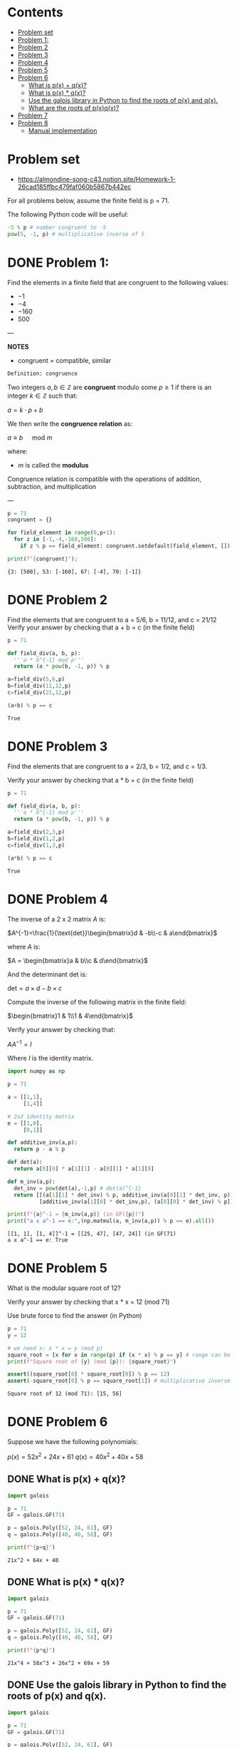 #+STARTUP: overview
#+latex_class_options: [12pt]

* Contents
:PROPERTIES:
:VISIBILITY:  all
:TOC:      :include all :ignore this
:END:
:CONTENTS:
- [[#problem-set][Problem set]]
- [[#problem-1][Problem 1:]]
- [[#problem-2][Problem 2]]
- [[#problem-3][Problem 3]]
- [[#problem-4][Problem 4]]
- [[#problem-5][Problem 5]]
- [[#problem-6][Problem 6]]
  - [[#what-is-px--qx][What is p(x) + q(x)?]]
  - [[#what-is-px--qx][What is p(x) * q(x)?]]
  - [[#use-the-galois-library-in-python-to-find-the-roots-of-px-and-qx][Use the galois library in Python to find the roots of p(x) and q(x).]]
  - [[#what-are-the-roots-of-pxqx][What are the roots of p(x)q(x)?]]
- [[#problem-7][Problem 7]]
- [[#problem-8][Problem 8]]
  - [[#manual-implementation][Manual implementation]]
:END:

* Problem set
- https://almondine-song-c43.notion.site/Homework-1-26cad185ffbc479faf060b5867b442ec

For all problems below, assume the finite field is p = 71.

The following Python code will be useful:

#+BEGIN_SRC jupyter-python :session zk :kernel zero_knowledge :async yes :exports both
-5 % p # number congruent to -5
pow(5, -1, p) # multiplicative inverse of 5
#+END_SRC

* DONE Problem 1:

Find the elements in a finite field that are congruent to the following values:

- $-1$
- $-4$
- $-160$
- $500$

---

*NOTES*

- congruent = compatible, similar

=Definition: congruence=

Two integers $a,b \in \mathbb{Z}$ are *congruent* modulo some $p \geq 1$ if there is an integer $k \in \mathbb{Z}$ such that:

$a=k \cdot p + b$

We then write the *congruence relation* as:

$a \equiv b \quad \text{ mod } m$

where:
- $m$ is called the *modulus*

Congruence relation is compatible with the operations of addition, subtraction, and multiplication

---

#+BEGIN_SRC jupyter-python :session zk :kernel zero_knowledge :async yes :exports both
p = 71
congruent = {}

for field_element in range(0,p+1):
  for z in [-1,-4,-160,500]:
    if z % p == field_element: congruent.setdefault(field_element, []).append(z)

print(f"{congruent}");
#+END_SRC

#+RESULTS:
: {3: [500], 53: [-160], 67: [-4], 70: [-1]}

* DONE Problem 2
Find the elements that are congruent to a = 5/6, b = 11/12, and c = 21/12
Verify your answer by checking that a + b = c (in the finite field)

#+BEGIN_SRC jupyter-python :session zk :kernel zero_knowledge :async yes :exports both
p = 71

def field_div(a, b, p):
  '''a * b^{-1} mod p'''
  return (a * pow(b, -1, p)) % p

a=field_div(5,6,p)
b=field_div(11,12,p)
c=field_div(21,12,p)

(a+b) % p == c
#+END_SRC

#+RESULTS:
: True

* DONE Problem 3
Find the elements that are congruent to a = 2/3, b = 1/2, and c = 1/3.

Verify your answer by checking that a * b = c (in the finite field)

#+BEGIN_SRC jupyter-python :session zk :kernel zero_knowledge :async yes :exports both
p = 71

def field_div(a, b, p):
  '''a * b^{-1} mod p'''
  return (a * pow(b, -1, p)) % p

a=field_div(2,3,p)
b=field_div(1,2,p)
c=field_div(1,3,p)

(a*b) % p == c
#+END_SRC

#+RESULTS:
: True

* DONE Problem 4
The inverse of a 2 x 2 matrix $A$ is:

$A^{-1}=\frac{1}{\text{det}}\begin{bmatrix}d & -b\\-c & a\end{bmatrix}$

where $A$ is:

$A = \begin{bmatrix}a & b\\c & d\end{bmatrix}$

And the determinant det is:

$\text{det}=a \times d-b\times c$

Compute the inverse of the following matrix in the finite field:

$\begin{bmatrix}1 & 1\\1 & 4\end{bmatrix}$

Verify your answer by checking that:

$AA^{-1}=I$

Where $I$ is the identity matrix.

#+BEGIN_SRC jupyter-python :session zk :kernel zero_knowledge :async yes :exports both
import numpy as np

p = 71

a = [[1,1],
     [1,4]]

# 2x2 identity matrix
e = [[1,0],
     [0,1]]

def additive_inv(a,p):
  return p - a % p

def det(a):
  return a[0][0] * a[1][1] - a[0][1] * a[1][0]

def m_inv(a,p):
  det_inv = pow(det(a),-1,p) # det(a)^{-1}
  return [[(a[1][1] * det_inv) % p, additive_inv(a[0][1] * det_inv, p)],
          [additive_inv(a[1][0] * det_inv,p), (a[0][0] * det_inv) % p]]

print(f"{a}^-1 = {m_inv(a,p)} (in GF({p})")
print("a x a^-1 == e:",(np.matmul(a, m_inv(a,p)) % p == e).all())
#+END_SRC

#+RESULTS:
: [[1, 1], [1, 4]]^-1 = [[25, 47], [47, 24]] (in GF(71)
: a x a^-1 == e: True
* DONE Problem 5
What is the modular square root of 12?

Verify your answer by checking that x * x = 12 (mod 71)

Use brute force to find the answer (in Python)

#+BEGIN_SRC jupyter-python :session zk :kernel zero_knowledge :async yes :exports both
p = 71
y = 12

# we need x: x * x = y (mod p)
square_root = [x for x in range(p) if (x * x) % p == y] # range can be [1,p+1] or [0,p], boils down to the same modulo arithmetic
print(f"Square root of {y} (mod {p}): {square_root}")

assert((square_root[0] * square_root[0]) % p == 12)
assert(-square_root[0] % p == square_root[1]) # multiplicative inverse
#+END_SRC

#+RESULTS:
: Square root of 12 (mod 71): [15, 56]

* DONE Problem 6
Suppose we have the following polynomials:

$p(x)=52x^2+24x+61$
$q(x)=40x^2+40x+58$

** DONE What is p(x) + q(x)?

#+BEGIN_SRC jupyter-python :session zk :kernel zero_knowledge :async yes :exports both
import galois

p = 71
GF = galois.GF(71)

p = galois.Poly([52, 24, 61], GF)
q = galois.Poly([40, 40, 58], GF)

print(f"{p+q}")
#+END_SRC

#+RESULTS:
: 21x^2 + 64x + 48

** DONE What is p(x) * q(x)?

#+BEGIN_SRC jupyter-python :session zk :kernel zero_knowledge :async yes :exports both
import galois

p = 71
GF = galois.GF(71)

p = galois.Poly([52, 24, 61], GF)
q = galois.Poly([40, 40, 58], GF)

print(f"{p*q}")
#+END_SRC

#+RESULTS:
: 21x^4 + 58x^3 + 26x^2 + 69x + 59

** DONE Use the galois library in Python to find the roots of p(x) and q(x).

#+BEGIN_SRC jupyter-python :session zk :kernel zero_knowledge :async yes :exports both
import galois

p = 71
GF = galois.GF(71)

p = galois.Poly([52, 24, 61], GF)
q = galois.Poly([40, 40, 58], GF)

print(f"roots of p(x)={p}: {p.roots()}")
print(f"roots of q(x)={q}: {q.roots()}")
#+END_SRC

#+RESULTS:
: roots of p(x)=52x^2 + 24x + 61: [34 42]
: roots of q(x)=40x^2 + 40x + 58: []

** DONE What are the roots of p(x)q(x)?

#+BEGIN_SRC jupyter-python :session zk :kernel zero_knowledge :async yes :exports both
import galois

p = 71
GF = galois.GF(71)

p = galois.Poly([52, 24, 61], GF)
q = galois.Poly([40, 40, 58], GF)

pq = p*q

print(f"roots of p(x)*q(x)={pq}: {pq.roots()} (same as p(x))")
#+END_SRC

#+RESULTS:
: roots of p(x)*q(x)=21x^4 + 58x^3 + 26x^2 + 69x + 59: [34 42] (same as p(x))

* DONE Problem 7

Find a polynomial f(x) that crosses the points (10, 15), (23, 29).
Since these are two points, the polynomial will be of degree 1 and be the equation for a line (y = ax + b).
Verify your answer by checking that f(10) = 15 and f(23) = 29.

#+BEGIN_SRC maxima :exports both :results output replace
modulus:71;

eq1: a*10 + b;
eq2: a*23 + b;

coeff: solve([eq1 = 15, eq2 = 29], [a,b]);

a: rhs(first(first(coeff)));
b: rhs(second(first(coeff)));

f(x) := (a * x + b);

print("f(x) =", f(x));
print("f(10) =", mod(f(10),71));
print("f(23) =", mod(f(23),71));
#+END_SRC

#+RESULTS:
: f(x) = 12 x - 34 
: f(10) = 15 
: f(23) = 29 

* IN-PROGRESS Problem 8
What is Lagrange interpolation and what does it do?

Find a polynomial that crosses through the points $(0, 1), (1, 2), (2, 1)$.

Use this Stackoverflow answer as a starting point: https://stackoverflow.com/a/73434775

---

*NOTES*

*Lagrange interpolation* is a method of finding the unique polynomial $P(x)$ of degree $\leq n$ that passes through $n+1$ points $(x_0, y_0), (x_1, y_1), \dots, (x_n, y_n)$.

It constructs $P(x)$ as a weighted sum of the so called /basis polynomials/ $L_i(x)$:


$P(x) = \sum_{i=0}^n y_i \cdot L_i(x), \quad \text{where} \quad L_i(x) = \prod_{\substack{0 \leq j \leq n \\ j \neq i}} \frac{x - x_j}{x_i - x_j}$
---

#+BEGIN_SRC jupyter-python :session zk :kernel zero_knowledge :async yes :exports both
import galois

p = 71
GF = galois.GF(71)
print(f"{GF}");

x = GF([0,1,2])
y = GF([1,2,1])

f = galois.lagrange_poly(x, y);

print(f"Unique polynomial passing through ({x[0]},{y[0]}), ({x[1]},{y[1]}), ({x[2]},{y[2]}): P(x)={f} in GF({p})");
#+END_SRC

#+RESULTS:
: <class 'galois.GF(71, primitive_element='7', irreducible_poly='x + 64')'>
: Unique polynomial passing through (0,1), (1,2), (2,1): P(x)=70x^2 + 2x + 1 in GF(71)

** IN-PROGRESS Manual implementation
#+BEGIN_SRC sage :session . :exports both
p = 71
F=GF(p)
R = PolynomialRing(F,'x')
x = R.gen()

points = [(0, 1), (1, 2), (2, 1)]

#def lagrange_basis(i, points):

#+END_SRC

#+RESULTS:
: 70*x^2 + 2*x + 1
